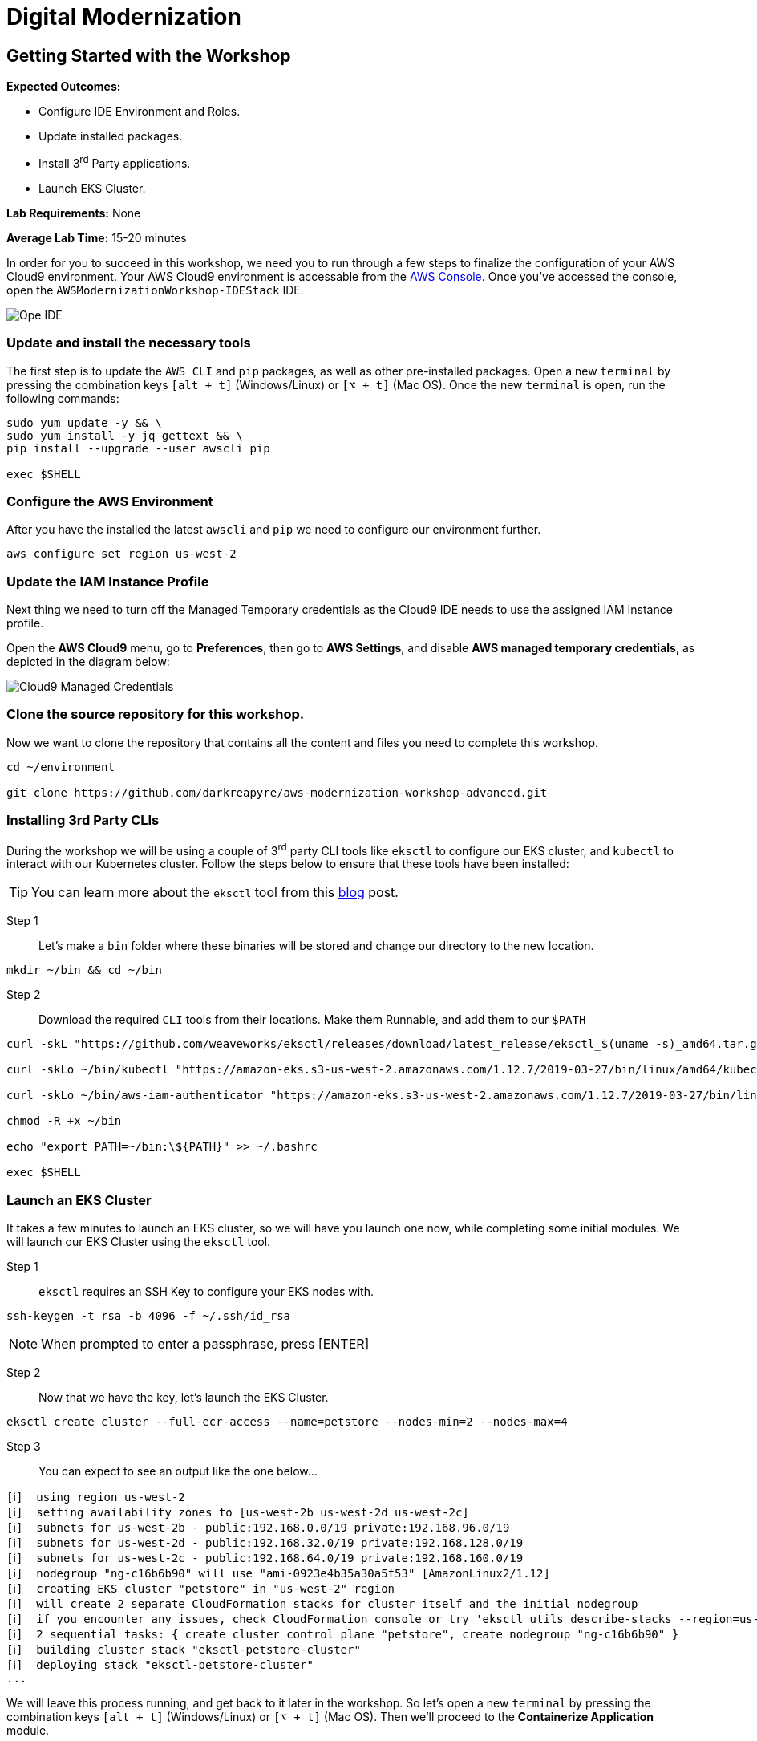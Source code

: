 = Digital Modernization

:imagesdir: ../../images
:icons: font

== Getting Started with the Workshop

****
*Expected Outcomes:*

* Configure IDE Environment and Roles.
* Update installed packages.
* Install 3^rd^ Party applications.
* Launch EKS Cluster.

*Lab Requirements:*
None

*Average Lab Time:*
15-20 minutes
****

In order for you to succeed in this workshop, we need you to run through a few steps to finalize the configuration of your AWS Cloud9 environment. Your AWS Cloud9 environment is accessable from the link:https://us-west-2.console.aws.amazon.com/cloud9/home?region=us-west-2#[AWS Console]. Once you've accessed the console, open the `AWSModernizationWorkshop-IDEStack` IDE.

image::cloud9-launch.png[Ope IDE]

=== Update and install the necessary tools

The first step is to update the `AWS CLI` and `pip` packages, as well as other pre-installed packages. Open a new `terminal` by pressing the combination keys `[alt + t]` (Windows/Linux) or `[⌥ + t]` (Mac OS). Once the new `terminal` is open, run the following commands:
[source,shell]
----
sudo yum update -y && \
sudo yum install -y jq gettext && \
pip install --upgrade --user awscli pip

exec $SHELL
----

=== Configure the AWS Environment

After you have the installed the latest `awscli` and `pip` we need to configure our environment further.
[source,shell]
----
aws configure set region us-west-2
----

=== Update the IAM Instance Profile

Next thing we need to turn off the Managed Temporary credentials as the Cloud9 IDE needs to use the assigned IAM Instance profile.

Open the *AWS Cloud9* menu, go to *Preferences*, then go to *AWS Settings*, and disable *AWS managed temporary credentials*, as depicted in the diagram below:

image::cloud9-credentials.png[Cloud9 Managed Credentials]

=== Clone the source repository for this workshop.
Now we want to clone the repository that contains all the content and files you need to complete this workshop.
[source,shell]
----
cd ~/environment

git clone https://github.com/darkreapyre/aws-modernization-workshop-advanced.git
----

=== Installing 3rd Party CLIs
During the workshop we will be using a couple of 3^rd^ party CLI tools like `eksctl` to configure our EKS cluster, and `kubectl` to interact with our Kubernetes cluster. Follow the steps below to ensure that these tools have been installed:

TIP: You can learn more about the `eksctl` tool from this link:https://aws.amazon.com/blogs/opensource/eksctl-eks-cluster-one-command/[blog] post.

Step 1::
Let's make a `bin` folder where these binaries will be stored and change our directory to the new location.
[source,shell]
----
mkdir ~/bin && cd ~/bin
----

Step 2::
Download the required `CLI` tools from their locations. Make them Runnable, and add them to our `$PATH`
[source,shell]
----
curl -skL "https://github.com/weaveworks/eksctl/releases/download/latest_release/eksctl_$(uname -s)_amd64.tar.gz" | tar xz -C /tmp && mv /tmp/eksctl ~/bin/

curl -skLo ~/bin/kubectl "https://amazon-eks.s3-us-west-2.amazonaws.com/1.12.7/2019-03-27/bin/linux/amd64/kubectl"

curl -skLo ~/bin/aws-iam-authenticator "https://amazon-eks.s3-us-west-2.amazonaws.com/1.12.7/2019-03-27/bin/linux/amd64/aws-iam-authenticator"

chmod -R +x ~/bin

echo "export PATH=~/bin:\${PATH}" >> ~/.bashrc

exec $SHELL
----

=== Launch an EKS Cluster
It takes a few minutes to launch an EKS cluster, so we will have you launch one now, while completing some initial modules. We will launch our EKS Cluster using the `eksctl` tool.

Step 1::
`eksctl` requires an SSH Key to configure your EKS nodes with.
[source,shell]
----
ssh-keygen -t rsa -b 4096 -f ~/.ssh/id_rsa
----

NOTE: When prompted to enter a passphrase, press [ENTER]

Step 2::
Now that we have the key, let's launch the EKS Cluster.
[source,shell]
----
eksctl create cluster --full-ecr-access --name=petstore --nodes-min=2 --nodes-max=4
----

Step 3::
You can expect to see an output like the one below...
[.output]
....
[ℹ]  using region us-west-2
[ℹ]  setting availability zones to [us-west-2b us-west-2d us-west-2c]
[ℹ]  subnets for us-west-2b - public:192.168.0.0/19 private:192.168.96.0/19
[ℹ]  subnets for us-west-2d - public:192.168.32.0/19 private:192.168.128.0/19
[ℹ]  subnets for us-west-2c - public:192.168.64.0/19 private:192.168.160.0/19
[ℹ]  nodegroup "ng-c16b6b90" will use "ami-0923e4b35a30a5f53" [AmazonLinux2/1.12]
[ℹ]  creating EKS cluster "petstore" in "us-west-2" region
[ℹ]  will create 2 separate CloudFormation stacks for cluster itself and the initial nodegroup
[ℹ]  if you encounter any issues, check CloudFormation console or try 'eksctl utils describe-stacks --region=us-west-2 --name=petstore'
[ℹ]  2 sequential tasks: { create cluster control plane "petstore", create nodegroup "ng-c16b6b90" }
[ℹ]  building cluster stack "eksctl-petstore-cluster"
[ℹ]  deploying stack "eksctl-petstore-cluster"
...
....

We will leave this process running, and get back to it later in the workshop. So let's open a new `terminal` by pressing the combination keys `[alt + t]` (Windows/Linux) or `[⌥ + t]` (Mac OS). Then we'll proceed to the *Containerize Application* module.